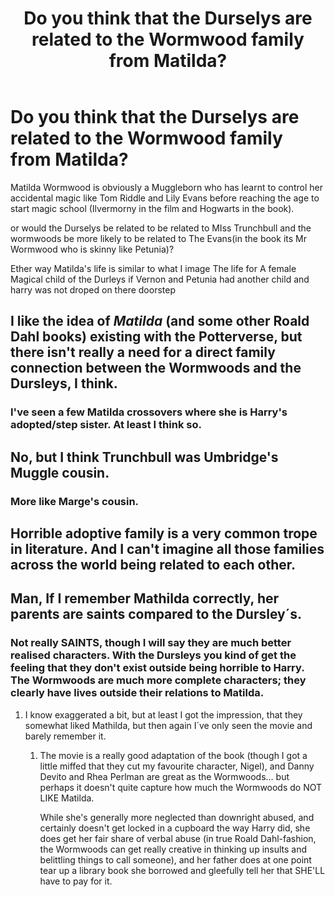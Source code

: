 #+TITLE: Do you think that the Durselys are related to the Wormwood family from Matilda?

* Do you think that the Durselys are related to the Wormwood family from Matilda?
:PROPERTIES:
:Author: Call0013
:Score: 9
:DateUnix: 1515840469.0
:DateShort: 2018-Jan-13
:FlairText: Discussion
:END:
Matilda Wormwood is obviously a Muggleborn who has learnt to control her accidental magic like Tom Riddle and Lily Evans before reaching the age to start magic school (Ilvermorny in the film and Hogwarts in the book).

or would the Durselys be related to be related to MIss Trunchbull and the wormwoods be more likely to be related to The Evans(in the book its Mr Wormwood who is skinny like Petunia)?

Ether way Matilda's life is similar to what I image The life for A female Magical child of the Durleys if Vernon and Petunia had another child and harry was not droped on there doorstep


** I like the idea of /Matilda/ (and some other Roald Dahl books) existing with the Potterverse, but there isn't really a need for a direct family connection between the Wormwoods and the Dursleys, I think.
:PROPERTIES:
:Author: Achille-Talon
:Score: 14
:DateUnix: 1515849047.0
:DateShort: 2018-Jan-13
:END:

*** I've seen a few Matilda crossovers where she is Harry's adopted/step sister. At least I think so.
:PROPERTIES:
:Score: 2
:DateUnix: 1515863529.0
:DateShort: 2018-Jan-13
:END:


** No, but I think Trunchbull was Umbridge's Muggle cousin.
:PROPERTIES:
:Author: InquisitorCOC
:Score: 14
:DateUnix: 1515854194.0
:DateShort: 2018-Jan-13
:END:

*** More like Marge's cousin.
:PROPERTIES:
:Author: Jahoan
:Score: 5
:DateUnix: 1515859997.0
:DateShort: 2018-Jan-13
:END:


** Horrible adoptive family is a very common trope in literature. And I can't imagine all those families across the world being related to each other.
:PROPERTIES:
:Author: BigFatNo
:Score: 10
:DateUnix: 1515851792.0
:DateShort: 2018-Jan-13
:END:


** Man, If I remember Mathilda correctly, her parents are saints compared to the Dursley´s.
:PROPERTIES:
:Author: pornomancer90
:Score: 3
:DateUnix: 1515872150.0
:DateShort: 2018-Jan-13
:END:

*** Not really SAINTS, though I will say they are much better realised characters. With the Dursleys you kind of get the feeling that they don't exist outside being horrible to Harry. The Wormwoods are much more complete characters; they clearly have lives outside their relations to Matilda.
:PROPERTIES:
:Author: Dina-M
:Score: 5
:DateUnix: 1515892189.0
:DateShort: 2018-Jan-14
:END:

**** I know exaggerated a bit, but at least I got the impression, that they somewhat liked Mathilda, but then again I´ve only seen the movie and barely remember it.
:PROPERTIES:
:Author: pornomancer90
:Score: 1
:DateUnix: 1515935986.0
:DateShort: 2018-Jan-14
:END:

***** The movie is a really good adaptation of the book (though I got a little miffed that they cut my favourite character, Nigel), and Danny Devito and Rhea Perlman are great as the Wormwoods... but perhaps it doesn't quite capture how much the Wormwoods do NOT LIKE Matilda.

While she's generally more neglected than downright abused, and certainly doesn't get locked in a cupboard the way Harry did, she does get her fair share of verbal abuse (in true Roald Dahl-fashion, the Wormwoods can get really creative in thinking up insults and belittling things to call someone), and her father does at one point tear up a library book she borrowed and gleefully tell her that SHE'LL have to pay for it.
:PROPERTIES:
:Author: Dina-M
:Score: 2
:DateUnix: 1515936649.0
:DateShort: 2018-Jan-14
:END:
